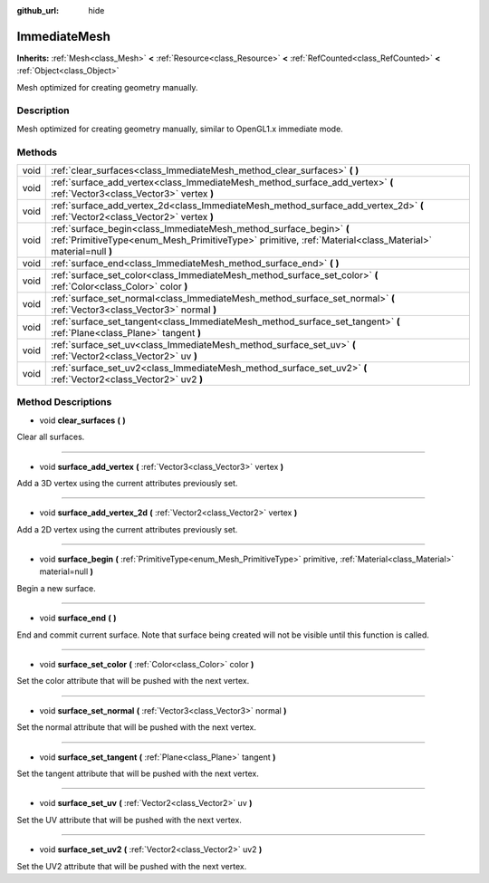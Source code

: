 :github_url: hide

.. Generated automatically by doc/tools/makerst.py in Godot's source tree.
.. DO NOT EDIT THIS FILE, but the ImmediateMesh.xml source instead.
.. The source is found in doc/classes or modules/<name>/doc_classes.

.. _class_ImmediateMesh:

ImmediateMesh
=============

**Inherits:** :ref:`Mesh<class_Mesh>` **<** :ref:`Resource<class_Resource>` **<** :ref:`RefCounted<class_RefCounted>` **<** :ref:`Object<class_Object>`

Mesh optimized for creating geometry manually.

Description
-----------

Mesh optimized for creating geometry manually, similar to OpenGL1.x immediate mode.

Methods
-------

+------+-----------------------------------------------------------------------------------------------------------------------------------------------------------------------------------+
| void | :ref:`clear_surfaces<class_ImmediateMesh_method_clear_surfaces>` **(** **)**                                                                                                      |
+------+-----------------------------------------------------------------------------------------------------------------------------------------------------------------------------------+
| void | :ref:`surface_add_vertex<class_ImmediateMesh_method_surface_add_vertex>` **(** :ref:`Vector3<class_Vector3>` vertex **)**                                                         |
+------+-----------------------------------------------------------------------------------------------------------------------------------------------------------------------------------+
| void | :ref:`surface_add_vertex_2d<class_ImmediateMesh_method_surface_add_vertex_2d>` **(** :ref:`Vector2<class_Vector2>` vertex **)**                                                   |
+------+-----------------------------------------------------------------------------------------------------------------------------------------------------------------------------------+
| void | :ref:`surface_begin<class_ImmediateMesh_method_surface_begin>` **(** :ref:`PrimitiveType<enum_Mesh_PrimitiveType>` primitive, :ref:`Material<class_Material>` material=null **)** |
+------+-----------------------------------------------------------------------------------------------------------------------------------------------------------------------------------+
| void | :ref:`surface_end<class_ImmediateMesh_method_surface_end>` **(** **)**                                                                                                            |
+------+-----------------------------------------------------------------------------------------------------------------------------------------------------------------------------------+
| void | :ref:`surface_set_color<class_ImmediateMesh_method_surface_set_color>` **(** :ref:`Color<class_Color>` color **)**                                                                |
+------+-----------------------------------------------------------------------------------------------------------------------------------------------------------------------------------+
| void | :ref:`surface_set_normal<class_ImmediateMesh_method_surface_set_normal>` **(** :ref:`Vector3<class_Vector3>` normal **)**                                                         |
+------+-----------------------------------------------------------------------------------------------------------------------------------------------------------------------------------+
| void | :ref:`surface_set_tangent<class_ImmediateMesh_method_surface_set_tangent>` **(** :ref:`Plane<class_Plane>` tangent **)**                                                          |
+------+-----------------------------------------------------------------------------------------------------------------------------------------------------------------------------------+
| void | :ref:`surface_set_uv<class_ImmediateMesh_method_surface_set_uv>` **(** :ref:`Vector2<class_Vector2>` uv **)**                                                                     |
+------+-----------------------------------------------------------------------------------------------------------------------------------------------------------------------------------+
| void | :ref:`surface_set_uv2<class_ImmediateMesh_method_surface_set_uv2>` **(** :ref:`Vector2<class_Vector2>` uv2 **)**                                                                  |
+------+-----------------------------------------------------------------------------------------------------------------------------------------------------------------------------------+

Method Descriptions
-------------------

.. _class_ImmediateMesh_method_clear_surfaces:

- void **clear_surfaces** **(** **)**

Clear all surfaces.

----

.. _class_ImmediateMesh_method_surface_add_vertex:

- void **surface_add_vertex** **(** :ref:`Vector3<class_Vector3>` vertex **)**

Add a 3D vertex using the current attributes previously set.

----

.. _class_ImmediateMesh_method_surface_add_vertex_2d:

- void **surface_add_vertex_2d** **(** :ref:`Vector2<class_Vector2>` vertex **)**

Add a 2D vertex using the current attributes previously set.

----

.. _class_ImmediateMesh_method_surface_begin:

- void **surface_begin** **(** :ref:`PrimitiveType<enum_Mesh_PrimitiveType>` primitive, :ref:`Material<class_Material>` material=null **)**

Begin a new surface.

----

.. _class_ImmediateMesh_method_surface_end:

- void **surface_end** **(** **)**

End and commit current surface. Note that surface being created will not be visible until this function is called.

----

.. _class_ImmediateMesh_method_surface_set_color:

- void **surface_set_color** **(** :ref:`Color<class_Color>` color **)**

Set the color attribute that will be pushed with the next vertex.

----

.. _class_ImmediateMesh_method_surface_set_normal:

- void **surface_set_normal** **(** :ref:`Vector3<class_Vector3>` normal **)**

Set the normal attribute that will be pushed with the next vertex.

----

.. _class_ImmediateMesh_method_surface_set_tangent:

- void **surface_set_tangent** **(** :ref:`Plane<class_Plane>` tangent **)**

Set the tangent attribute that will be pushed with the next vertex.

----

.. _class_ImmediateMesh_method_surface_set_uv:

- void **surface_set_uv** **(** :ref:`Vector2<class_Vector2>` uv **)**

Set the UV attribute that will be pushed with the next vertex.

----

.. _class_ImmediateMesh_method_surface_set_uv2:

- void **surface_set_uv2** **(** :ref:`Vector2<class_Vector2>` uv2 **)**

Set the UV2 attribute that will be pushed with the next vertex.

.. |virtual| replace:: :abbr:`virtual (This method should typically be overridden by the user to have any effect.)`
.. |const| replace:: :abbr:`const (This method has no side effects. It doesn't modify any of the instance's member variables.)`
.. |vararg| replace:: :abbr:`vararg (This method accepts any number of arguments after the ones described here.)`
.. |constructor| replace:: :abbr:`constructor (This method is used to construct a type.)`
.. |operator| replace:: :abbr:`operator (This method describes a valid operator to use with this type as left-hand operand.)`
